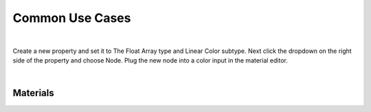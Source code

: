 Common Use Cases
====

|

Create a new property and set it to The Float Array type and Linear Color subtype. Next click the dropdown on the right side of the property and choose Node. Plug the new node into a color input in the material editor. 

|

Materials
~~~~

